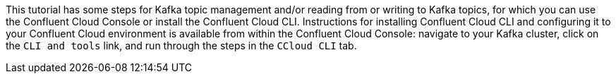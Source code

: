 This tutorial has some steps for Kafka topic management and/or reading from or writing to Kafka topics, for which you can use the Confluent Cloud Console or install the Confluent Cloud CLI.
Instructions for installing Confluent Cloud CLI and configuring it to your Confluent Cloud environment is available from within the Confluent Cloud Console: navigate to your Kafka cluster, click on the `CLI and tools` link, and run through the steps in the `CCloud CLI` tab.
